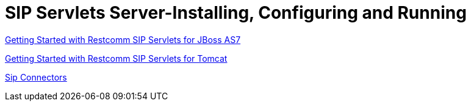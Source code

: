[[_sssicar_sip_servlets_server_installing_configuring_and_running]]
= SIP Servlets Server-Installing, Configuring and Running
:doctype: book
:sectnums:
:toc: left
:icons: font
:experimental:
:sourcedir: .

link:concept-chapter-AS7-mss.adoc[Getting Started with Restcomm SIP Servlets for JBoss AS7]

link:task-section-binary-SIP_Servlets_Server_with_Tomcat-Installing_Configuring_and_Running.adoc[Getting Started with Restcomm SIP Servlets for Tomcat]

link:task-section-SIP_Servlets_Server-Configuring.adoc[Sip Connectors]

